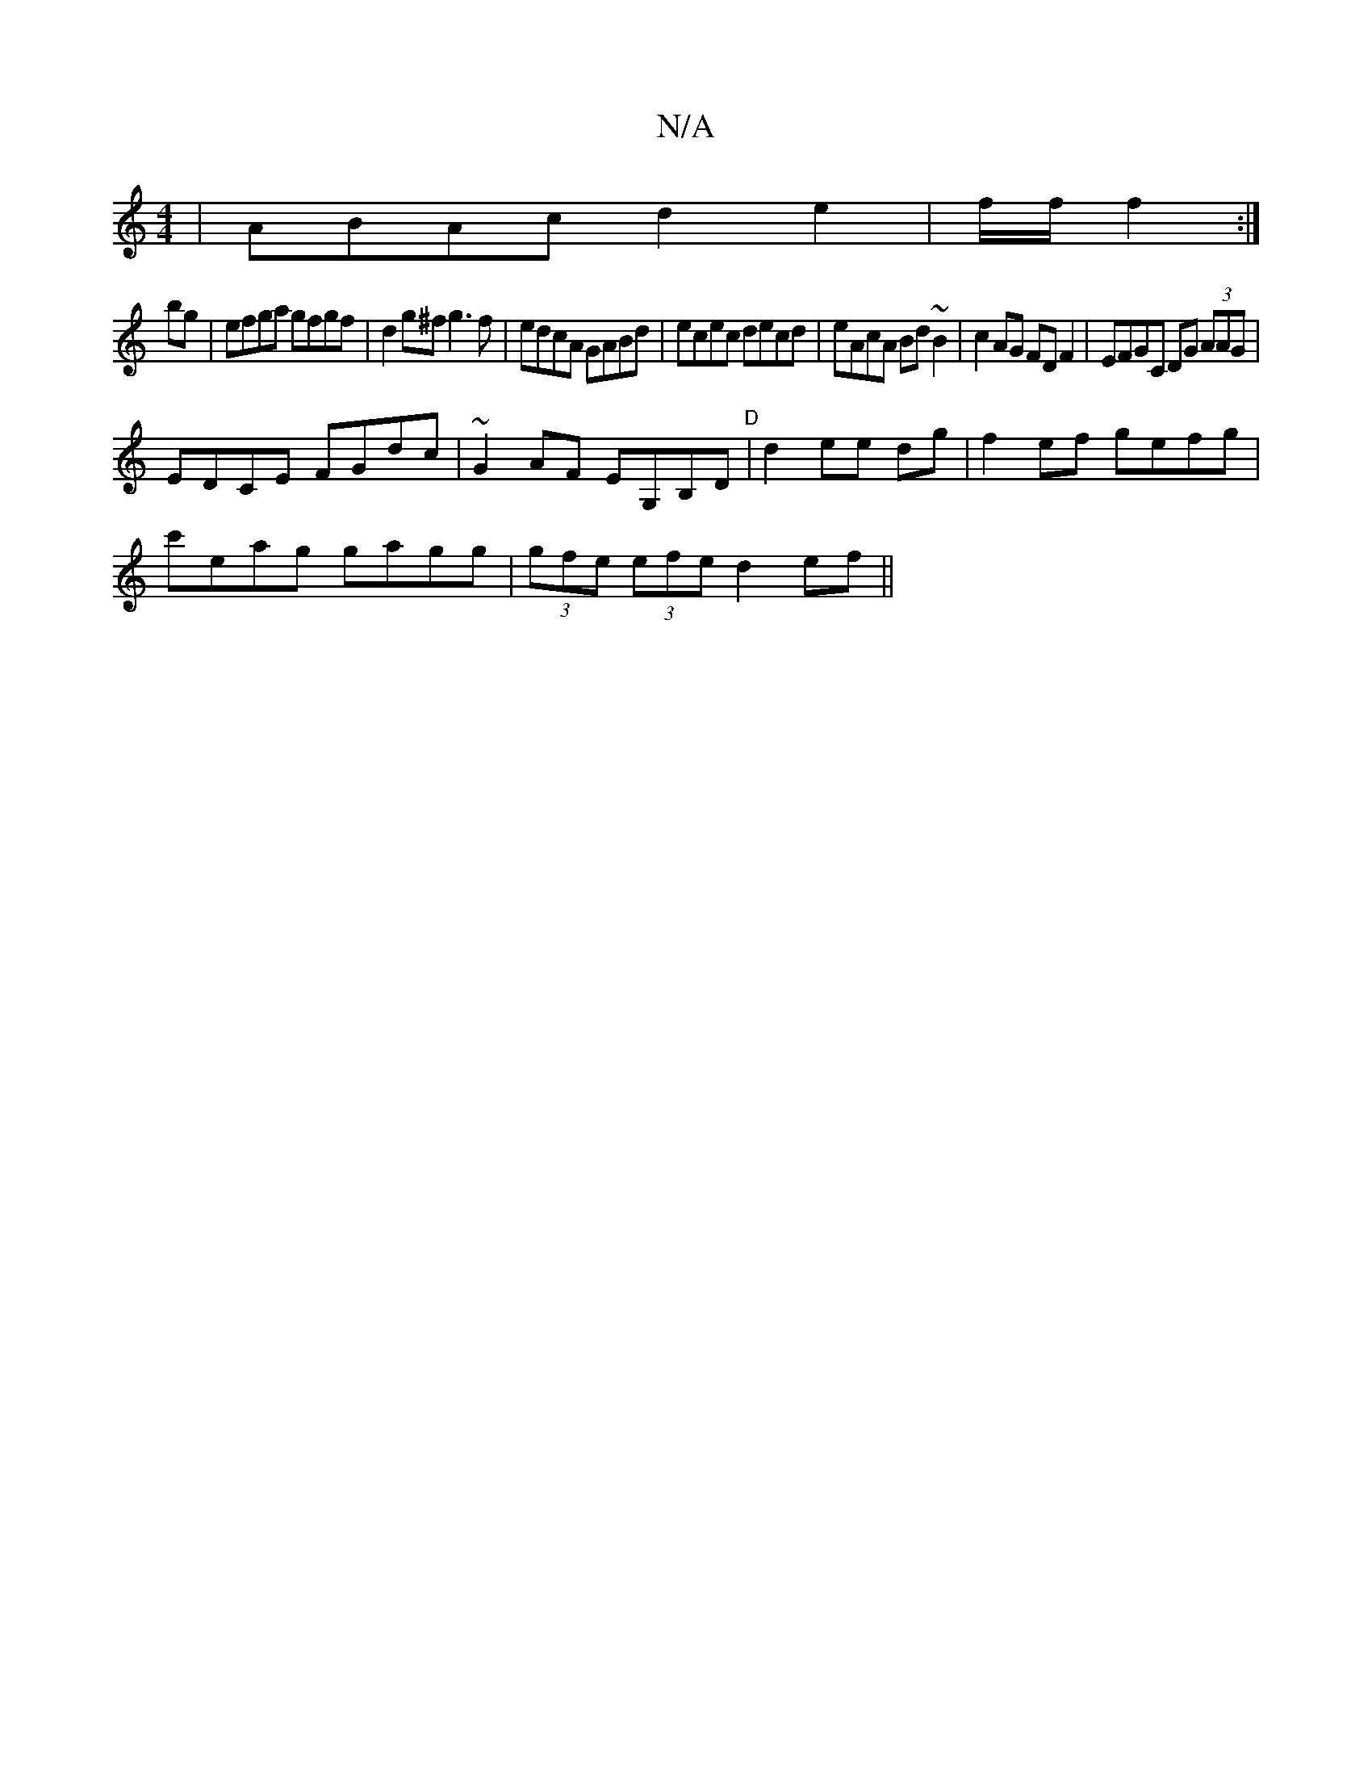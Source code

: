 X:1
T:N/A
M:4/4
R:N/A
K:Cmajor
|ABAc d2e2|f/f/2 f2 :|
bg|efga gfgf|d2g^f g3 f|edcA GABd|ecec decd|eAcA Bd~B2|c2 AG FD F2|EFGC DG (3AAG|
EDCE FGdc|~G2AF EG,B,D"D"|d2 ee dg|f2 ef gefg|
c'eag gagg|(3gfe (3efe d2ef||

agfg afgd | dBce 